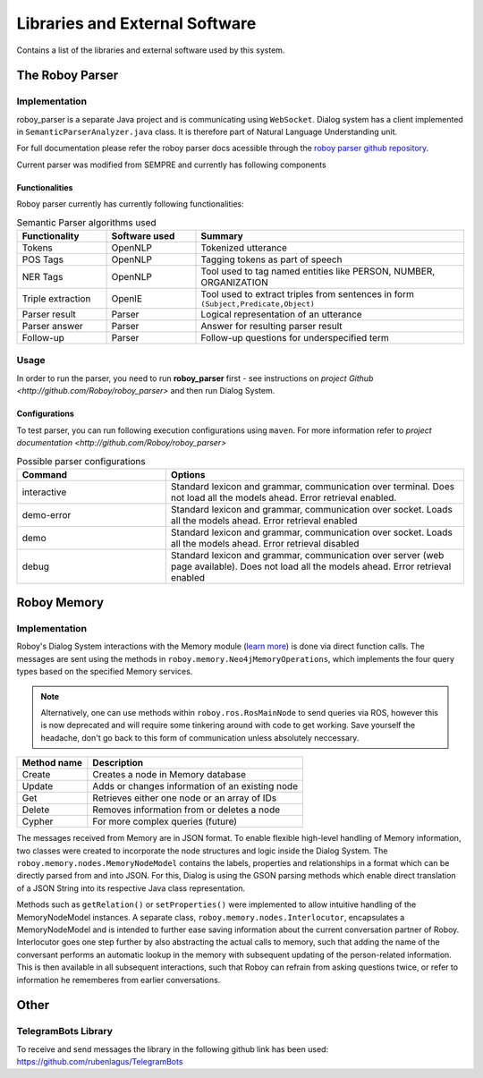 *******************************
Libraries and External Software
*******************************

Contains a list of the libraries and external software used by this system.

.. _The Roboy Parser:

The Roboy Parser
================

Implementation
--------------

roboy_parser is a separate Java project and is communicating using ``WebSocket``. Dialog system has a client implemented in ``SemanticParserAnalyzer.java`` class. It is therefore part of Natural Language Understanding unit.

For full documentation please refer the roboy parser docs acessible through the `roboy parser github repository <http://github.com/Roboy/roboy_parser>`_.

Current parser was modified from SEMPRE and currently has following components

.. figure:: images/PARSER_arch.png
  :alt: Semantic parser components

Functionalities
"""""""""""""""

Roboy parser currently has currently following functionalities:

.. csv-table:: Semantic Parser algorithms used
  :header: "Functionality", "Software used", "Summary"
  :widths: 20, 20, 60

  "Tokens", "OpenNLP", "Tokenized utterance"
  "POS Tags", "OpenNLP", "Tagging tokens as part of speech"
  "NER Tags", "OpenNLP", "Tool used to tag named entities like PERSON, NUMBER, ORGANIZATION"
  "Triple extraction", "OpenIE", "Tool used to extract triples from sentences in form ``(Subject,Predicate,Object)``"
  "Parser result", "Parser", "Logical representation of an utterance"
  "Parser answer", "Parser", "Answer for resulting parser result"
  "Follow-up", "Parser", "Follow-up questions for underspecified term"

Usage
-----

In order to run the parser, you need to run **roboy_parser** first - see instructions on `project Github <http://github.com/Roboy/roboy_parser>` and then run Dialog System.

Configurations
""""""""""""""

To test parser, you can run following execution configurations using ``maven``. For more information refer to `project documentation <http://github.com/Roboy/roboy_parser>`

.. csv-table:: Possible parser configurations
  :header: "Command", "Options"
  :widths: 20, 40

  "interactive", "Standard lexicon and grammar, communication over terminal. Does not load all the models ahead. Error retrieval enabled."
  "demo-error", "Standard lexicon and grammar, communication over socket. Loads all the models ahead. Error retrieval enabled"
  "demo", "Standard lexicon and grammar, communication over socket. Loads all the models ahead. Error retrieval disabled"
  "debug", "Standard lexicon and grammar, communication over server (web page available). Does not load all the models ahead. Error retrieval enabled"

.. _Roboy memory:

Roboy Memory
=================

Implementation
--------------

Roboy's Dialog System interactions with the Memory module (`learn more <http://roboy-memory.readthedocs.io/>`_) is done via direct function calls.
The messages are sent using the methods in ``roboy.memory.Neo4jMemoryOperations``, which implements the four query types based on the specified Memory services. 

.. note:: Alternatively, one can use methods within ``roboy.ros.RosMainNode`` to send queries via ROS, however this is now deprecated and will require some tinkering around with code to get working. Save yourself the headache, don't go back to this form of communication unless absolutely neccessary.

+--------------------+--------------------------------------------------+
| Method name        | Description                                      |
+====================+==================================================+
| Create             | Creates a node in Memory database                |
+--------------------+--------------------------------------------------+
| Update             | Adds or changes information of an existing node  |
+--------------------+--------------------------------------------------+
| Get                | Retrieves either one node or an array of IDs     |
+--------------------+--------------------------------------------------+
| Delete             | Removes information from or deletes a node       |
+--------------------+--------------------------------------------------+
| Cypher             | For more complex queries (future)                |
+--------------------+--------------------------------------------------+

The messages received from Memory are in JSON format. To enable flexible high-level handling of Memory information, two classes were created to incorporate the node structures and logic inside the Dialog System. The ``roboy.memory.nodes.MemoryNodeModel`` contains the labels, properties and relationships in a format which can be directly parsed from and into JSON. For this, Dialog is using the GSON parsing methods which enable direct translation of a JSON String into its respective Java class representation.

Methods such as ``getRelation()`` or ``setProperties()`` were implemented to allow intuitive handling of the MemoryNodeModel instances. A separate class, ``roboy.memory.nodes.Interlocutor``, encapsulates a MemoryNodeModel and is intended to further ease saving information about the current conversation partner of Roboy. Interlocutor goes one step further by also abstracting the actual calls to memory, such that adding the name of the conversant performs an automatic lookup in the memory with subsequent updating of the person-related information. This is then available in all subsequent interactions, such that Roboy can refrain from asking questions twice, or refer to information he rememberes from earlier conversations.


Other
=====

TelegramBots Library
--------------------

To receive and send messages the library in the following github link has been used: https://github.com/rubenlagus/TelegramBots

.. csv-table:: Libraries and external Software
  :header: "Name", "URL/Author", "License", Description